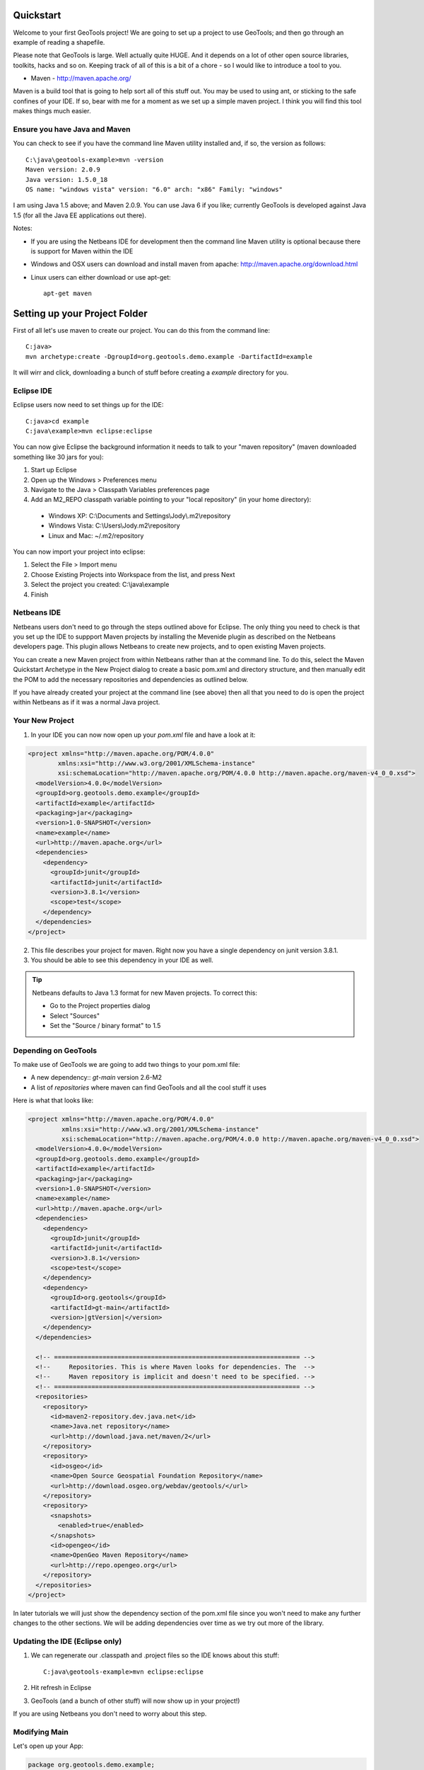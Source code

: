 .. |gtVersion| replace:: 2.6-M2
.. _quickstart:

Quickstart
==========

Welcome to your first GeoTools project! We are going to set up a project to use GeoTools; and then go through an example of reading a shapefile.

Please note that GeoTools is large. Well actually quite HUGE. And it depends on a lot of other open source libraries, toolkits, hacks and so on. Keeping track of all of this is a bit of a chore - so I would like to introduce a tool to you.

*  Maven - http://maven.apache.org/

Maven is a build tool that is going to help sort all of this stuff out. You may be used to using ant, or sticking to the safe confines of your IDE. If so, bear with me for a moment as we set up a simple maven project. I think you will find this tool makes things much easier.

Ensure you have Java and Maven
------------------------------

You can check to see if you have the command line Maven utility installed and, if so, the version as follows::

 C:\java\geotools-example>mvn -version
 Maven version: 2.0.9
 Java version: 1.5.0_18
 OS name: "windows vista" version: "6.0" arch: "x86" Family: "windows"

I am using Java 1.5 above; and Maven 2.0.9. You can use Java 6 if you like; currently GeoTools is developed against Java 1.5 (for all the Java EE applications out there).

Notes:

* If you are using the Netbeans IDE for development then the command line Maven utility is optional because there is support for Maven within the IDE
* Windows and OSX users can download and install maven from apache: http://maven.apache.org/download.html
* Linux users can either download or use apt-get::  
 
    apt-get maven

Setting up your Project Folder
==============================

First of all let's use maven to create our project. You can do this from the command line::

 C:java>
 mvn archetype:create -DgroupId=org.geotools.demo.example -DartifactId=example

It will wirr and click, downloading a bunch of stuff before creating a *example* directory for you.

Eclipse IDE
-----------

Eclipse users now need to set things up for the IDE::

 C:java>cd example
 C:java\example>mvn eclipse:eclipse

You can now give Eclipse the background information it needs to talk to your "maven repository" (maven downloaded something like 30 jars for you):

1. Start up Eclipse
2. Open up the Windows > Preferences menu
3. Navigate to the Java > Classpath Variables preferences page
4. Add an M2_REPO classpath variable pointing to your "local repository" (in your home directory):

 - Windows XP: C:\\Documents and Settings\\Jody\\.m2\\repository
 - Windows Vista: C:\\Users\\Jody\.m2\\repository
 - Linux and Mac: ~/.m2/repository
   
You can now import your project into eclipse:

1. Select the File > Import menu
2. Choose Existing Projects into Workspace from the list, and press Next
3. Select the project you created: C:\\java\\example
4. Finish

Netbeans IDE
------------

Netbeans users don't need to go through the steps outlined above for Eclipse. The only thing you need to check is that you set up the IDE to suppport Maven projects by installing the Mevenide plugin as described on the Netbeans developers page. This plugin allows Netbeans to create new projects, and to open existing Maven projects.

You can create a new Maven project from within Netbeans rather than at the command line. To do this, select the Maven Quickstart Archetype in the New Project dialog to create a basic pom.xml and directory structure, and then manually edit the POM to add the necessary repositories and dependencies as outlined below. 

If you have already created your project at the command line (see above) then all that you need to do is open the project within Netbeans as if it was a normal Java project.

Your New Project
----------------

1. In your IDE you can now now open up your *pom.xml* file and have a look at it:

.. sourcecode:: xml

    <project xmlns="http://maven.apache.org/POM/4.0.0"
            xmlns:xsi="http://www.w3.org/2001/XMLSchema-instance"
            xsi:schemaLocation="http://maven.apache.org/POM/4.0.0 http://maven.apache.org/maven-v4_0_0.xsd">
      <modelVersion>4.0.0</modelVersion>
      <groupId>org.geotools.demo.example</groupId>
      <artifactId>example</artifactId>
      <packaging>jar</packaging>
      <version>1.0-SNAPSHOT</version>
      <name>example</name>
      <url>http://maven.apache.org</url>
      <dependencies>
        <dependency>
          <groupId>junit</groupId>
          <artifactId>junit</artifactId>
          <version>3.8.1</version>
          <scope>test</scope>
        </dependency>
      </dependencies>
    </project>

2. This file describes your project for maven. Right now you have a single dependency on junit version 3.8.1.
3. You should be able to see this dependency in your IDE as well.

.. Tip:: Netbeans defaults to Java 1.3 format for new Maven projects. To
         correct this:

         * Go to the Project properties dialog
         * Select "Sources"
         * Set the "Source / binary format" to 1.5

Depending on GeoTools
---------------------

To make use of GeoTools we are going to add two things to your pom.xml file:

* A new dependency:: *gt-main* version |gtVersion|
* A list of *repositories* where maven can find GeoTools and all the cool stuff it uses

Here is what that looks like:

.. NOTE: *********************************************************************
         The gtVersion substitution isn't working in the code block below. 
         It does work in a parsed-literal block but sphinx gets confused about
         all the xml statements :(
         *********************************************************************

.. sourcecode:: xml

 <project xmlns="http://maven.apache.org/POM/4.0.0"
          xmlns:xsi="http://www.w3.org/2001/XMLSchema-instance"
          xsi:schemaLocation="http://maven.apache.org/POM/4.0.0 http://maven.apache.org/maven-v4_0_0.xsd">
   <modelVersion>4.0.0</modelVersion>
   <groupId>org.geotools.demo.example</groupId>
   <artifactId>example</artifactId>
   <packaging>jar</packaging>
   <version>1.0-SNAPSHOT</version>
   <name>example</name>
   <url>http://maven.apache.org</url>
   <dependencies>
     <dependency>
       <groupId>junit</groupId>
       <artifactId>junit</artifactId>
       <version>3.8.1</version>
       <scope>test</scope>
     </dependency>
     <dependency>
       <groupId>org.geotools</groupId>
       <artifactId>gt-main</artifactId>
       <version>|gtVersion|</version>
     </dependency>
   </dependencies>
 
   <!-- ================================================================== -->
   <!--     Repositories. This is where Maven looks for dependencies. The  -->
   <!--     Maven repository is implicit and doesn't need to be specified. -->
   <!-- ================================================================== -->
   <repositories>
     <repository>
       <id>maven2-repository.dev.java.net</id>
       <name>Java.net repository</name>
       <url>http://download.java.net/maven/2</url>
     </repository> 
     <repository>
       <id>osgeo</id>
       <name>Open Source Geospatial Foundation Repository</name>
       <url>http://download.osgeo.org/webdav/geotools/</url>
     </repository>
     <repository>
       <snapshots>
         <enabled>true</enabled>
       </snapshots>
       <id>opengeo</id>
       <name>OpenGeo Maven Repository</name>
       <url>http://repo.opengeo.org</url>
     </repository>
   </repositories>
 </project>

In later tutorials we will just show the dependency section of the pom.xml file since you won't need to make any further changes to the other sections. We will be adding dependencies over time as we try out more of the library.

Updating the IDE (Eclipse only)
-------------------------------

1. We can regenerate our .classpath and .project files so the IDE knows about this stuff::

     C:java\geotools-example>mvn eclipse:eclipse

2. Hit refresh in Eclipse
3. GeoTools (and a bunch of other stuff) will now show up in your project!)

If you are using Netbeans you don't need to worry about this step.

Modifying Main
--------------

Let's open up your App:

.. sourcecode:: java

	 package org.geotools.demo.example;

	 /**
	  * Hello world!
	  *
	  */
	 public class App
	 {
	     public static void main( String[] args )
	     {
		 System.out.println( "Hello World!" );
	     }
	 }

And add some GeoTools code to it:

.. sourcecode:: java

	 package org.geotools.demo.example;

	 import org.geotools.factory.GeoTools;
	 /**
	  * Hello world!
	  *
	  */
	 public class App
	 {
	     public static void main( String[] args )
	     {
		 System.out.println( "Hello GeoTools:" + GeoTools.getVersion() );
	     }
	 }

You can build and run the application from within your IDE or from the command line.

Compiling your application from the command line is as simple as typing ``mvn compile``::

 C:\java\example>mvn compile
 [INFO] Scanning for projects...
 [INFO] ------------------------------------------------------------------------
 [INFO] Building example
 [INFO]    task-segment: [compile]
 [INFO] ------------------------------------------------------------------------
 [INFO] [resources:resources]
 [INFO] Using encoding: 'UTF-8' to copy filtered resources.
 [INFO] [compiler:compile]
 [INFO] Compiling 1 source file to C:\java\example\target\classes
 [INFO] ------------------------------------------------------------------------
 [INFO] BUILD SUCCESSFUL
 [INFO] ------------------------------------------------------------------------
 [INFO] Total time: 1 second
 [INFO] Finished at: Fri Aug 07 20:51:48 EST 2009
 [INFO] Final Memory: 5M/16M
 [INFO] ------------------------------------------------------------------------


Running your application from the command line is a bit more cumbersome, requiring this Maven incantation::

 C:\java\example>mvn exec:java -Dexec.mainClass="org.geotools.demo.example.App"
 [INFO] Scanning for projects...
 [INFO] Searching repository for plugin with prefix: 'exec'.
 [INFO] ------------------------------------------------------------------------
 [INFO] Building example
 [INFO]    task-segment: [exec:java]
 [INFO] ------------------------------------------------------------------------
 [INFO] Preparing exec:java
 [INFO] No goals needed for project - skipping
 [INFO] [exec:java]
 Hello GeoTools:2.6.SNAPSHOT
 [INFO] ------------------------------------------------------------------------
 [INFO] BUILD SUCCESSFUL
 [INFO] ------------------------------------------------------------------------
 [INFO] Total time: 2 seconds
 [INFO] Finished at: Fri Aug 07 21:09:19 EST 2009
 [INFO] Final Memory: 7M/13M
 [INFO] ------------------------------------------------------------------------

.. tip:: If you will be running your application from the command line frequently you can avoid the long
         incantation above by specifying the main class in the pom.xml file. See the Maven documentation
         for details.
 
Fun Fun Fun !

How to Read a Shapefile
=======================

Now that we have tried out maven, we can get down to working with some real spatial data. The shapefile format used by ESRI products is in very common use. If you don't have a shapefile handy, you can download "world_borders.zip" and "world_borders.prj" from the following location:

* http://www.mappinghacks.com/data/

You can also find some more sample data here:

* http://udig.refractions.net/docs/data.zip

.. note:: Please make sure to unzip the archive into the individual shp, dbf, and shx files. The prj file is used to describe the projection of the data and is very useful if you want to draw or perform analysis.

Adding the Shape and EPSG-HSQL Plugins to your Project
------------------------------------------------------

We are going to start by adding two plugins to our GeoTools application. Plugins are used to add functionality to the core library.

Here are the plugins we will be using to to read a shapefile.

* gt2-shape - Is used to reads file.shp, file.dbf, file.shx etc...
* gt2-epsg-hsql - Is used to read file.prj

For both of these we want to use version |gtVersion|. In fact, since we will always be using the same version for all of the GeoTools dependencies that we add to our project we can make life easier for ourselves by specifying this in the top part of the pom.xml file like this:

.. sourcecode:: xml

  <project>
    ...
    <properties>
      <geotools.version>2.6-M2</geotools.version>
    </properties>

Now, instead of explicitly specifying the version for each GeoTools module in our project (and having to edit them all when we upgrade) we can refer to our ``geotools.version`` property like this:

.. sourcecode:: xml

     <dependency>
       <groupId>org.geotools</groupId>
       <artifactId>gt-main</artifactId>
       <version>${geotools.version}</version>
     </dependency>

OK, after that brief digression, let's add our plugins by editing the pom.xml file so that the dependencies section looks like this:

.. sourcecode:: xml

     <dependency>
       <groupId>org.geotools</groupId>
       <artifactId>gt-main</artifactId>
       <version>${geotools.version}</version>
     </dependency>
    <dependency>
      <groupId>org.geotools</groupId>
      <artifactId>gt-shapefile</artifactId>
       <version>${geotools.version}</version>
    </dependency>
    <dependency>
      <groupId>org.geotools</groupId>
      <artifactId>gt-epsg-hsql</artifactId>
       <version>${geotools.version}</version>
    </dependency>


Refresh your IDE Project Files
------------------------------

Eclipse users
~~~~~~~~~~~~~

1. You will need to kick these dependencies into your IDE with another::

     C:\\java\\example>mvn eclipse:eclipse

2. Hit refresh in Eclipse

Netbeans users
~~~~~~~~~~~~~~

Make sure you save the edits to your pom.xml file, then rebuild your project to nudge Maven to download the required jars, store them on your local disk, and add them to your project.

Where did all these other JARs come from?
~~~~~~~~~~~~~~~~~~~~~~~~~~~~~~~~~~~~~~~~~

You should now be able to see the two new dependencies. You'll also see a lot of extra jars that you didn't add ! 

GeoTools is divided up into a series of modules, plugins and extensions. For the background information on how GeoTools slots together please read: http://docs.codehaus.org/display/GEOTDOC/02+Meet+the+GeoTools+Library

As well as all of its own jars, GeoTools makes use of a **lot** of third party jars. Following our "don't invent here" (well, mostly) policy we turn to the experts to handle things such as geometry, image file operations, logging etc. So, although you might only specify a small number of GeoTools dependencies in your pom.xml file, each of them will usually rely on a number of other GeoTools and third party jars. And each of these jars in turn... well, you get the idea.

We want to stick to working on spatial code rather than worrying about all of these extra jars and this is where using Maven can make your life a lot easier. It keeps track of the dependencies between jars for you, downloading the necessary jars as required into a local cache (repository) on your system.

To see this in action you can ask Maven to print out a tree of the dependencies for your project my typing ``mvn dependency:tree`` at the command line::

 C:\java\example> mvn dependency:tree 
 mvn dependency:tree
 [INFO] Scanning for projects...
 [INFO] Searching repository for plugin with prefix: 'dependency'.
 [INFO] ------------------------------------------------------------------------
 [INFO] Building example
 [INFO]    task-segment: [dependency:tree]
 [INFO] ------------------------------------------------------------------------
 [INFO] [dependency:tree]
 [INFO] org.geotools.demo.example:example:jar:1.0-SNAPSHOT
 [INFO] +- junit:junit:jar:3.8.1:test
 [INFO] +- org.geotools:gt-main:jar:2.6-M2:compile
 [INFO] |  +- org.geotools:gt-api:jar:2.6-M2:compile
 [INFO] |  +- com.vividsolutions:jts:jar:1.9:compile
 [INFO] |  +- jdom:jdom:jar:1.0:compile
 [INFO] |  \- commons-beanutils:commons-beanutils:jar:1.7.0:compile
 [INFO] |     \- commons-logging:commons-logging:jar:1.0.3:compile
 [INFO] +- org.geotools:gt-shapefile:jar:2.6-M2:compile
 [INFO] |  \- org.geotools:gt-referencing:jar:2.6-M2:compile
 [INFO] |     +- java3d:vecmath:jar:1.3.1:compile
 [INFO] |     +- commons-pool:commons-pool:jar:1.3:compile
 [INFO] |     \- org.geotools:gt-metadata:jar:2.6-M2:compile
 [INFO] |        +- org.opengis:geoapi:jar:2.2-SNAPSHOT:compile
 [INFO] |        \- net.java.dev.jsr-275:jsr-275:jar:1.0-beta-2:compile
 [INFO] \- org.geotools:gt-epsg-hsql:jar:2.6-M2:compile
 [INFO]    \- hsqldb:hsqldb:jar:1.8.0.7:compile
 [INFO] ------------------------------------------------------------------------
 [INFO] BUILD SUCCESSFUL
 [INFO] ------------------------------------------------------------------------
 [INFO] Total time: 7 seconds
 [INFO] Finished at: Fri Aug 07 20:44:02 EST 2009
 [INFO] Final Memory: 12M/22M
 [INFO] ------------------------------------------------------------------------


Example Code
------------

The following example is available from:

  http://svn.osgeo.org/geotools/trunk/demo/example/src/main/java/org/geotools/demo/FirstProject.java

It is also included in the demo directory when you download geotools.

.. NOTE: *********************************************************************
         Removed the sentence about the code below possible being out of date
         because it is live linked now (well, sort of)
         *********************************************************************

Application
-----------
We are going to create an application to open a shapefile and read the spatial data for the features in it to do a simple calculation: the total length of all features.

The code for the application is shown below. It consists of a single class: 

  **org.geotools.demo.FirstProject** 

Copy and paste the code into your IDE as part of your Maven project:

   .. literalinclude:: ../../../../demo/example/src/main/java/org/geotools/demo/FirstProject.java
      :language: java
   
Now build the application, either from within your IDE or from the command line with ``mvn compile``.

If the application compiled you can now run it. Once again, you can do this from within your IDE or from the command line. The program should display a dialog where you can specify the shapefile. It will then read the shapefile and calculate the total length of the lines or polygon boundaries::

     C:\java\example>mvn exec:java -Dexec.mainClass="org.geotools.demo.example.FirstProject"
     [INFO] Scanning for projects...
     [INFO] Searching repository for plugin with prefix: 'exec'.
     [INFO] ------------------------------------------------------------------------
     [INFO] Building geotools-example
     [INFO]    task-segment: [exec:java]
     [INFO] ------------------------------------------------------------------------
     [INFO] Preparing exec:java
     [INFO] No goals needed for project - skipping
     [INFO] [exec:java]
     Welcome to GeoTools:2.6.SNAPSHOT
     You chose to open this file: bc_border.shp
     Reading content bc_border
     Total Length 383.8965970055014

Questions
=========

What Does ShapefileDataStore do?
--------------------------------

Here is how this all fits together:

* DataStore represents the shapefile and allows you to work with the "shp", "dbf" and "prj" files as a group (even generating a new "qnx" index if needed)
* FeatureSource is used to read the data in the shapefile; you can perform queries and get a FeatureCollection out
* FeatureStoreis used to modify the data; you can add features; and update features etc...
* FeatureCollection is used work with Features. Please note that this is more like a result set or data stream than a Java Collection (you will need to close each iterator after use)
* Iterator, FeatureIterator or FeatureVisitors can all be used process the Features in your FeatureCollection.
* Each Feature has a Geometry (a JTS Geometry object)
* Each Feature has a number of Attributes (String, Integers, etc...)
* The FeatureCollection has a schema (ie a FeatureType) which tells you what the String, Integers, etc mean
* There is a CoordinateReferenceSystem to tell you what the Coordinates mean - so if you want to draw the shapefile you can tell where in the world the coordinates go.
  
How can I write a Shapefile?
----------------------------

A couple tutorials show how to write a shapefile:

 * http://docs.codehaus.org/display/GEOTDOC/05+SHP2SHP+Lab
 * http://docs.codehaus.org/display/GEOTDOC/06+CSV2SHP+Lab

Can the program read files that are several MB in size?
-------------------------------------------------------

Yes the shapefile reading code actually does not read anything until you open up an iterator(); and then it only keeps the file open as you call next(), .. hasNext(), ... next() ... etc...

The approach used is to "stream" the content into your application as you read; it does NOT load it into memory allowing you to work with massive files. GIS data is almost always big; so this approach is needed.

If you have database experience you may wish to think of a FeatureCollection as a prepared statement, and iterator() as executing the query.

How can I see a shapefile?
--------------------------

The following tutorial covers creating a style and drawing an image using a shapefile:
 * http://docs.codehaus.org/display/GEOTDOC/09+ShapeLab

